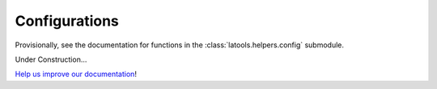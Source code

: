 .. _manage-configurations:

##############
Configurations
##############

Provisionally, see the documentation for functions in the :class:`latools.helpers.config` submodule.

Under Construction...

.. image:: https://i.pinimg.com/originals/19/98/bb/1998bba81387d2c88edb47e917ff68a8.jpg

`Help us improve our documentation <https://github.com/oscarbranson/latools>`_!